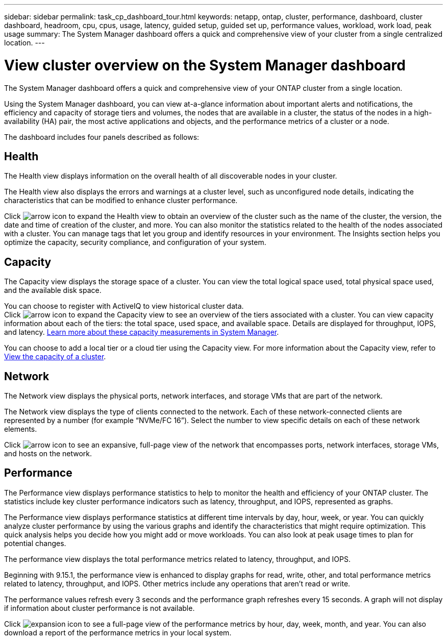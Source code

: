 ---
sidebar: sidebar
permalink: task_cp_dashboard_tour.html
keywords: netapp, ontap, cluster, performance, dashboard, cluster dashboard, headroom, cpu, cpus, usage, latency, guided setup, guided set up, performance values, workload, work load, peak usage
summary: The System Manager dashboard offers a quick and comprehensive view of your cluster from a single centralized location.
---

= View cluster overview on the System Manager dashboard
:toclevels: 1
:hardbreaks:
:nofooter:
:icons: font
:linkattrs:
:imagesdir: ./media/

[.lead]
The System Manager dashboard offers a quick and comprehensive view of your ONTAP cluster from a single location.

Using the System Manager dashboard, you can view at-a-glance information about important alerts and notifications, the efficiency and capacity of storage tiers and volumes, the nodes that are available in a cluster, the status of the nodes in a high-availability (HA) pair, the most active applications and objects, and the performance metrics of a cluster or a node.

The dashboard includes four panels described as follows:

== Health

The Health view displays information on the overall health of all discoverable nodes in your cluster.  

The Health view also displays the errors and warnings at a cluster level, such as unconfigured node details, indicating the characteristics that can be modified to enhance cluster performance.

Click image:icon_arrow.gif[arrow icon] to expand the Health view to obtain an overview of the cluster such as the name of the cluster, the version, the date and time of creation of the cluster, and more. You can also monitor the statistics related to the health of the nodes associated with a cluster. You can manage tags that let you group and identify resources in your environment. The Insights section helps you optimize the capacity, security compliance, and configuration of your system.

== Capacity

The Capacity view displays the storage space of a cluster.  You can view the total logical space used, total physical space used, and the available disk space. 

You can choose to register with ActiveIQ to view historical cluster data.
Click image:icon_arrow.gif[arrow icon] to expand the Capacity view to see an overview of the tiers associated with a cluster. You can view capacity information about each of the tiers: the total space, used space, and available space. Details are displayed for throughput, IOPS, and latency.  link:../concepts/capacity-measurements-in-sm-concept.html[Learn more about these capacity measurements in System Manager]. 

You can choose to add a local tier or a cloud tier using the Capacity view.  For more information about the Capacity view, refer to link:task_admin_monitor_capacity_in_sm.html[View the capacity of a cluster].

== Network

The Network view displays the physical ports, network interfaces, and storage VMs that are part of the network. 

The Network view displays the type of clients connected to the network. Each of these network-connected clients are represented by a number (for example “NVMe/FC 16”). Select the number to view specific details on each of these network elements.

Click  image:icon_arrow.gif[arrow icon]  to see an expansive, full-page view of the network that encompasses ports, network interfaces, storage VMs, and hosts on the network.

== Performance

The Performance view displays performance statistics to help to monitor the health and efficiency of your ONTAP cluster. The statistics include key cluster performance indicators such as latency, throughput, and IOPS, represented as graphs. 

The Performance view displays performance statistics at different time intervals by day, hour, week, or year. You can quickly analyze cluster performance by using the various graphs and identify the characteristics that might require optimization. This quick analysis helps you decide how you might add or move workloads. You can also look at peak usage times to plan for potential changes.

The performance view displays the total performance metrics related to latency, throughput, and IOPS.

Beginning with 9.15.1, the performance view is enhanced to display graphs for read, write, other, and total performance metrics related to latency, throughput, and IOPS. Other metrics include any operations that aren't read or write.

The performance values refresh every 3 seconds and the performance graph refreshes every 15 seconds. A graph will not display if information about cluster performance is not available.

Click image:icon-expansion-arrows.png[expansion icon] to see a full-page view of the performance metrics by hour, day, week, month, and year. You can also download a report of the performance metrics in your local system.

// 2024 Apr 30, ONTAPDOC-1578
